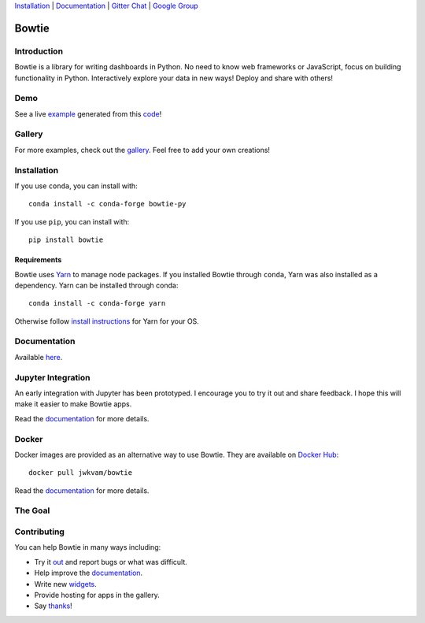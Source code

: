 `Installation`_ |
`Documentation <https://bowtie-py.readthedocs.io/en/stable>`__ |
`Gitter Chat <https://gitter.im/bowtie-py/Lobby>`__ |
`Google Group <https://groups.google.com/forum/#!forum/bowtie-py>`__

======
Bowtie
======

|Build Status| |Documentation Status| |PyPI version| |Conda version| |PyPI| |codecov|

.. figure:: https://cloud.githubusercontent.com/assets/86304/20045988/69e5678a-a45a-11e6-853b-7f60a615c9da.gif
   :alt: Demo

Introduction
------------

Bowtie is a library for writing dashboards in Python. No need to know
web frameworks or JavaScript, focus on building functionality in Python.
Interactively explore your data in new ways! Deploy and share with
others!

Demo
----

See a live `example <https://bowtie-demo.herokuapp.com/>`__ generated
from this
`code <https://github.com/jwkvam/bowtie-demo/blob/master/example.py>`__!

Gallery
-------

For more examples, check out the
`gallery <https://github.com/jwkvam/bowtie/wiki/Gallery>`__. Feel free
to add your own creations!

Installation
------------

If you use ``conda``, you can install with::

    conda install -c conda-forge bowtie-py

If you use ``pip``, you can install with::

    pip install bowtie

Requirements
^^^^^^^^^^^^

Bowtie uses `Yarn <https://yarnpkg.com>`__ to manage node packages.
If you installed Bowtie through ``conda``, Yarn was also installed as a dependency.
Yarn can be installed through conda::

    conda install -c conda-forge yarn

Otherwise follow `install
instructions <https://yarnpkg.com/en/docs/install>`__ for Yarn for your
OS.

Documentation
-------------

Available `here <https://bowtie-py.readthedocs.io/en/latest/>`__.

Jupyter Integration
-------------------

An early integration with Jupyter has been prototyped.
I encourage you to try it out and share feedback.
I hope this will make it easier to make Bowtie apps.

Read the
`documentation <https://bowtie-py.readthedocs.io/en/latest/jupyter.html>`__
for more details.

Docker
------

Docker images are provided as an alternative way to use Bowtie. They are
available on `Docker Hub <https://hub.docker.com/r/jwkvam/bowtie/>`__::

    docker pull jwkvam/bowtie

Read the
`documentation <https://bowtie-py.readthedocs.io/en/latest/docker.html>`__
for more details.

The Goal
--------

.. figure:: https://cloud.githubusercontent.com/assets/86304/18606859/8ced55a6-7c70-11e6-8b5e-fba0ffcd78da.png
      :alt: @astrobiased @treycausey @vagabondjack the lack of a comprehensive production-grade Shiny-alike for Python is a Big Problem

Contributing
------------

You can help Bowtie in many ways including:

- Try it `out <http://bowtie-py.readthedocs.io/en/latest/quickstart.html>`__ and report bugs or what was difficult.
- Help improve the `documentation <https://github.com/jwkvam/bowtie/tree/master/doc>`__.
- Write new `widgets <http://bowtie-py.readthedocs.io/en/latest/newcomponents.html>`__.
- Provide hosting for apps in the gallery.
- Say `thanks <https://saythanks.io/to/jwkvam>`__!

.. |Join the chat at https://gitter.im/bowtie-py/Lobby| image:: https://badges.gitter.im/bowtie-py/Lobby.svg
   :target: https://gitter.im/bowtie-py/Lobby?utm_source=badge&utm_medium=badge&utm_campaign=pr-badge&utm_content=badge
.. |Forum| image:: https://img.shields.io/badge/-Google%20Group-blue.svg
   :target: https://groups.google.com/forum/#!forum/bowtie-py
.. |Documentation Status| image:: https://readthedocs.org/projects/bowtie-py/badge/?version=latest
   :target: http://bowtie-py.readthedocs.io/en/latest/?badge=latest
.. |Build Status| image:: https://travis-ci.org/jwkvam/bowtie.svg?branch=master
   :target: https://travis-ci.org/jwkvam/bowtie
.. |PyPI version| image:: https://badge.fury.io/py/bowtie.svg
   :target: https://badge.fury.io/py/bowtie
.. |Conda version| image:: https://anaconda.org/conda-forge/bowtie-py/badges/version.svg
   :target: https://anaconda.org/conda-forge/bowtie-py
.. |PyPI| image:: https://img.shields.io/pypi/pyversions/bowtie.svg
   :target: https://pypi.python.org/pypi/bowtie/
.. |codecov| image:: https://codecov.io/gh/jwkvam/bowtie/branch/master/graph/badge.svg
   :target: https://codecov.io/gh/jwkvam/bowtie
